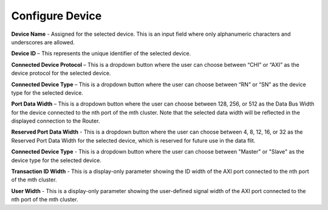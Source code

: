 Configure Device
===========================================================

.. image:: images/configuring_device-chi_protocol.png
  :alt: configuring_device-chi_protocol
  :align: center

**Device Name** - Assigned for the selected device. This is an input field where only alphanumeric characters and underscores are allowed.
  
**Device ID** – This represents the unique identifier of the selected device. 
  
**Connected Device Protocol** – This is a dropdown button where the user can choose between “CHI” or “AXI” as the device protocol for the selected device.
  
**Connected Device Type** – This is a dropdown button where the user can choose between “RN” or “SN” as the device type for the selected device.
  
**Port Data Width** – This is a dropdown button where the user can choose between 128, 256, or 512 as the Data Bus Width for the device connected to the nth port of the mth cluster. Note that the selected data width will be reflected in the displayed connection to the Router.

**Reserved Port Data Width** - This is a dropdown button where the user can choose between 4, 8, 12, 16, or 32 as the Reserved Port Data Width for the selected device, which is reserved for future use in the data flit.


.. image:: images/configuring_device-axi_protocol.png
  :alt: configuring_device-axi_protocol
  :align: center

**Connected Device Type** - This is a dropdown button where the user can choose between "Master" or "Slave" as the device type for the selected device.

**Transaction ID Width** - This is a display-only parameter showing the ID width of the AXI port connected to the nth port of the mth cluster.

**User Width** - This is a display-only parameter showing the user-defined signal width of the AXI port connected to the nth port of the mth cluster.


